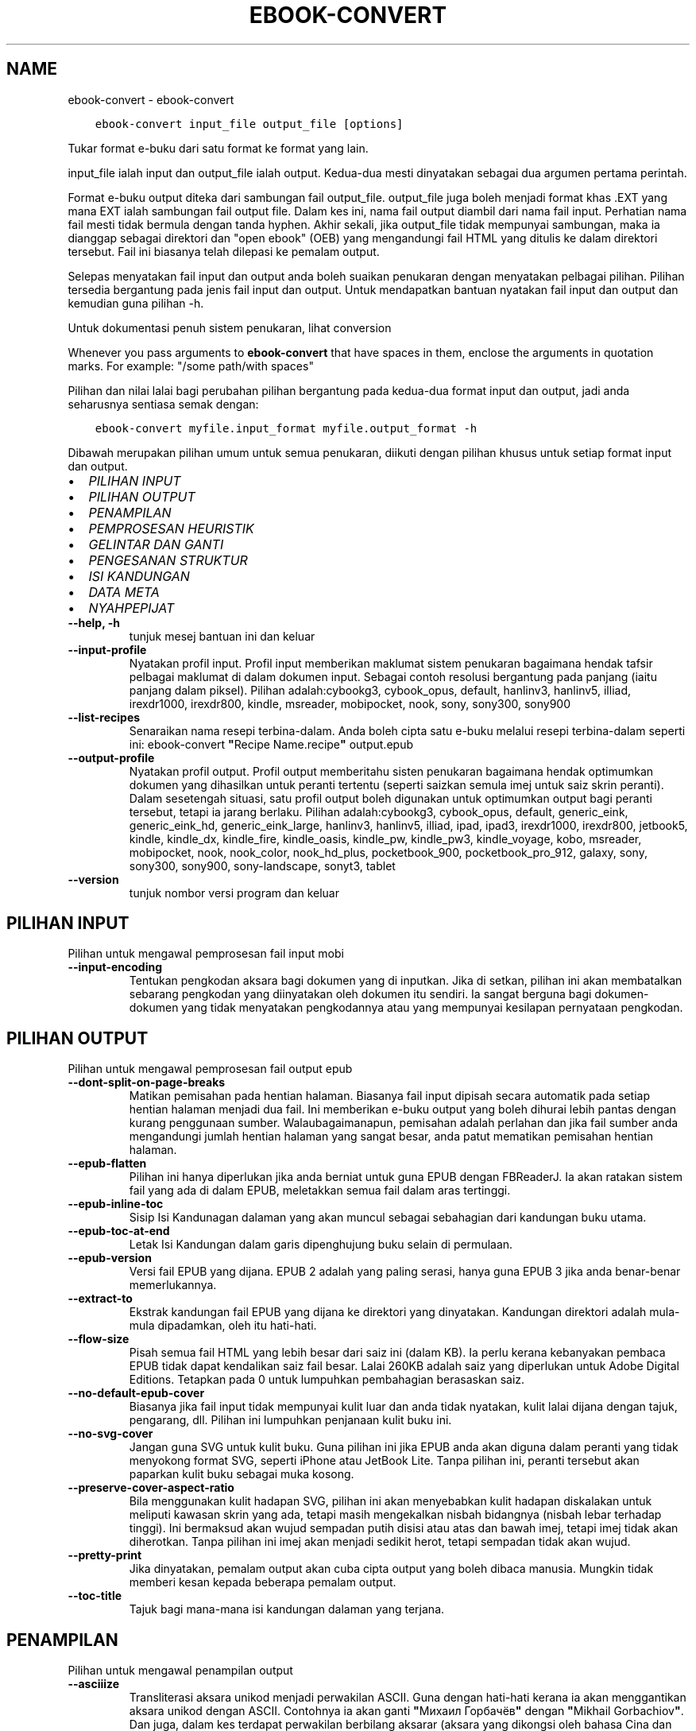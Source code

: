 .\" Man page generated from reStructuredText.
.
.TH "EBOOK-CONVERT" "1" "Mei 02, 2020" "4.15.0" "calibre"
.SH NAME
ebook-convert \- ebook-convert
.
.nr rst2man-indent-level 0
.
.de1 rstReportMargin
\\$1 \\n[an-margin]
level \\n[rst2man-indent-level]
level margin: \\n[rst2man-indent\\n[rst2man-indent-level]]
-
\\n[rst2man-indent0]
\\n[rst2man-indent1]
\\n[rst2man-indent2]
..
.de1 INDENT
.\" .rstReportMargin pre:
. RS \\$1
. nr rst2man-indent\\n[rst2man-indent-level] \\n[an-margin]
. nr rst2man-indent-level +1
.\" .rstReportMargin post:
..
.de UNINDENT
. RE
.\" indent \\n[an-margin]
.\" old: \\n[rst2man-indent\\n[rst2man-indent-level]]
.nr rst2man-indent-level -1
.\" new: \\n[rst2man-indent\\n[rst2man-indent-level]]
.in \\n[rst2man-indent\\n[rst2man-indent-level]]u
..
.INDENT 0.0
.INDENT 3.5
.sp
.nf
.ft C
ebook\-convert input_file output_file [options]
.ft P
.fi
.UNINDENT
.UNINDENT
.sp
Tukar format e\-buku dari satu format ke format yang lain.
.sp
input_file ialah input dan output_file ialah output. Kedua\-dua mesti dinyatakan sebagai dua argumen pertama perintah.
.sp
Format e\-buku output diteka dari sambungan fail output_file. output_file juga boleh menjadi format khas .EXT yang mana EXT ialah sambungan fail output file. Dalam kes ini, nama fail output diambil dari nama fail input. Perhatian nama fail mesti tidak bermula dengan tanda hyphen. Akhir sekali, jika output_file tidak mempunyai sambungan, maka ia dianggap sebagai direktori dan "open ebook" (OEB) yang mengandungi fail HTML yang ditulis ke dalam direktori tersebut. Fail ini biasanya telah dilepasi ke pemalam output.
.sp
Selepas menyatakan fail input dan output anda boleh suaikan penukaran dengan menyatakan pelbagai pilihan. Pilihan tersedia bergantung pada jenis fail input dan output. Untuk mendapatkan bantuan nyatakan fail input dan output dan kemudian guna pilihan \-h.
.sp
Untuk dokumentasi penuh sistem penukaran, lihat
conversion
.sp
Whenever you pass arguments to \fBebook\-convert\fP that have spaces in them, enclose the arguments in quotation marks. For example: "/some path/with spaces"
.sp
Pilihan dan nilai lalai bagi perubahan pilihan bergantung pada kedua\-dua
format input dan output, jadi anda seharusnya sentiasa semak dengan:
.INDENT 0.0
.INDENT 3.5
.sp
.nf
.ft C
ebook\-convert myfile.input_format myfile.output_format \-h
.ft P
.fi
.UNINDENT
.UNINDENT
.sp
Dibawah merupakan pilihan umum untuk semua penukaran, diikuti dengan
pilihan khusus untuk setiap format input dan output.
.INDENT 0.0
.IP \(bu 2
\fI\%PILIHAN INPUT\fP
.IP \(bu 2
\fI\%PILIHAN OUTPUT\fP
.IP \(bu 2
\fI\%PENAMPILAN\fP
.IP \(bu 2
\fI\%PEMPROSESAN HEURISTIK\fP
.IP \(bu 2
\fI\%GELINTAR DAN GANTI\fP
.IP \(bu 2
\fI\%PENGESANAN STRUKTUR\fP
.IP \(bu 2
\fI\%ISI KANDUNGAN\fP
.IP \(bu 2
\fI\%DATA META\fP
.IP \(bu 2
\fI\%NYAHPEPIJAT\fP
.UNINDENT
.INDENT 0.0
.TP
.B \-\-help, \-h
tunjuk mesej bantuan ini dan keluar
.UNINDENT
.INDENT 0.0
.TP
.B \-\-input\-profile
Nyatakan profil input. Profil input memberikan maklumat sistem penukaran bagaimana hendak tafsir pelbagai maklumat di dalam dokumen input. Sebagai contoh resolusi bergantung pada panjang (iaitu panjang dalam piksel). Pilihan adalah:cybookg3, cybook_opus, default, hanlinv3, hanlinv5, illiad, irexdr1000, irexdr800, kindle, msreader, mobipocket, nook, sony, sony300, sony900
.UNINDENT
.INDENT 0.0
.TP
.B \-\-list\-recipes
Senaraikan nama resepi terbina\-dalam. Anda boleh cipta satu e\-buku melalui resepi terbina\-dalam seperti ini: ebook\-convert \fB"\fPRecipe Name.recipe\fB"\fP output.epub
.UNINDENT
.INDENT 0.0
.TP
.B \-\-output\-profile
Nyatakan profil output. Profil output memberitahu sisten penukaran bagaimana hendak optimumkan dokumen yang dihasilkan untuk peranti tertentu (seperti saizkan semula imej untuk saiz skrin peranti). Dalam sesetengah situasi, satu profil output boleh digunakan untuk optimumkan output bagi peranti tersebut, tetapi ia jarang berlaku. Pilihan adalah:cybookg3, cybook_opus, default, generic_eink, generic_eink_hd, generic_eink_large, hanlinv3, hanlinv5, illiad, ipad, ipad3, irexdr1000, irexdr800, jetbook5, kindle, kindle_dx, kindle_fire, kindle_oasis, kindle_pw, kindle_pw3, kindle_voyage, kobo, msreader, mobipocket, nook, nook_color, nook_hd_plus, pocketbook_900, pocketbook_pro_912, galaxy, sony, sony300, sony900, sony\-landscape, sonyt3, tablet
.UNINDENT
.INDENT 0.0
.TP
.B \-\-version
tunjuk nombor versi program dan keluar
.UNINDENT
.SH PILIHAN INPUT
.sp
Pilihan untuk mengawal pemprosesan fail input mobi
.INDENT 0.0
.TP
.B \-\-input\-encoding
Tentukan pengkodan aksara bagi dokumen yang di inputkan. Jika di setkan, pilihan ini akan membatalkan sebarang pengkodan yang diinyatakan oleh dokumen itu sendiri. Ia sangat berguna bagi dokumen\-dokumen yang tidak menyatakan pengkodannya atau yang mempunyai kesilapan pernyataan pengkodan.
.UNINDENT
.SH PILIHAN OUTPUT
.sp
Pilihan untuk mengawal pemprosesan fail output epub
.INDENT 0.0
.TP
.B \-\-dont\-split\-on\-page\-breaks
Matikan pemisahan pada hentian halaman. Biasanya fail input dipisah secara automatik pada setiap hentian halaman menjadi dua fail. Ini memberikan e\-buku output yang boleh dihurai lebih pantas dengan kurang penggunaan sumber. Walaubagaimanapun, pemisahan adalah perlahan dan jika fail sumber anda mengandungi jumlah hentian halaman yang sangat besar, anda patut mematikan pemisahan hentian halaman.
.UNINDENT
.INDENT 0.0
.TP
.B \-\-epub\-flatten
Pilihan ini hanya diperlukan jika anda berniat untuk guna EPUB dengan FBReaderJ. Ia akan ratakan sistem fail yang ada di dalam EPUB, meletakkan semua fail dalam aras tertinggi.
.UNINDENT
.INDENT 0.0
.TP
.B \-\-epub\-inline\-toc
Sisip Isi Kandunagan dalaman yang akan muncul sebagai sebahagian dari kandungan buku utama.
.UNINDENT
.INDENT 0.0
.TP
.B \-\-epub\-toc\-at\-end
Letak Isi Kandungan dalam garis dipenghujung buku selain di permulaan.
.UNINDENT
.INDENT 0.0
.TP
.B \-\-epub\-version
Versi fail EPUB yang dijana. EPUB 2 adalah yang paling serasi, hanya guna EPUB 3 jika anda benar\-benar memerlukannya.
.UNINDENT
.INDENT 0.0
.TP
.B \-\-extract\-to
Ekstrak kandungan fail EPUB yang dijana ke direktori yang dinyatakan. Kandungan direktori adalah mula\-mula dipadamkan, oleh itu hati\-hati.
.UNINDENT
.INDENT 0.0
.TP
.B \-\-flow\-size
Pisah semua fail HTML yang lebih besar dari saiz ini (dalam KB). Ia perlu kerana kebanyakan pembaca EPUB tidak dapat kendalikan saiz fail besar. Lalai 260KB adalah saiz yang diperlukan untuk Adobe Digital Editions. Tetapkan pada 0 untuk lumpuhkan pembahagian berasaskan saiz.
.UNINDENT
.INDENT 0.0
.TP
.B \-\-no\-default\-epub\-cover
Biasanya jika fail input tidak mempunyai kulit luar dan anda tidak nyatakan, kulit lalai dijana dengan tajuk, pengarang, dll. Pilihan ini lumpuhkan penjanaan kulit buku ini.
.UNINDENT
.INDENT 0.0
.TP
.B \-\-no\-svg\-cover
Jangan guna SVG untuk kulit buku. Guna pilihan ini jika EPUB anda akan diguna dalam peranti yang tidak menyokong format SVG, seperti iPhone atau JetBook Lite. Tanpa pilihan ini, peranti tersebut akan paparkan kulit buku sebagai muka kosong.
.UNINDENT
.INDENT 0.0
.TP
.B \-\-preserve\-cover\-aspect\-ratio
Bila menggunakan kulit hadapan SVG, pilihan ini akan menyebabkan kulit hadapan diskalakan untuk meliputi kawasan skrin yang ada, tetapi masih mengekalkan nisbah bidangnya (nisbah lebar terhadap tinggi). Ini bermaksud akan wujud sempadan putih disisi atau atas dan bawah imej, tetapi imej tidak akan diherotkan. Tanpa pilihan ini imej akan menjadi sedikit herot, tetapi sempadan tidak akan wujud.
.UNINDENT
.INDENT 0.0
.TP
.B \-\-pretty\-print
Jika dinyatakan, pemalam output akan cuba cipta output yang boleh dibaca manusia. Mungkin tidak memberi kesan kepada beberapa pemalam output.
.UNINDENT
.INDENT 0.0
.TP
.B \-\-toc\-title
Tajuk bagi mana\-mana isi kandungan dalaman yang terjana.
.UNINDENT
.SH PENAMPILAN
.sp
Pilihan untuk mengawal penampilan output
.INDENT 0.0
.TP
.B \-\-asciiize
Transliterasi aksara unikod menjadi perwakilan ASCII. Guna dengan hati\-hati kerana ia akan menggantikan aksara unikod dengan ASCII. Contohnya ia akan ganti \fB"\fPМихаил Горбачёв\fB"\fP dengan \fB"\fPMikhail Gorbachiov\fB"\fP\&. Dan juga, dalam kes terdapat perwakilan berbilang aksarar (aksara yang dikongsi oleh bahasa Cina dan Jepun) perwakilan berasaskan bahasa antaramuka calibre semasa akan digunakan.
.UNINDENT
.INDENT 0.0
.TP
.B \-\-base\-font\-size
The base font size in pts. All font sizes in the produced book will be rescaled based on this size. By choosing a larger size you can make the fonts in the output bigger and vice versa. By default, when the value is zero, the base font size is chosen based on the output profile you chose.
.UNINDENT
.INDENT 0.0
.TP
.B \-\-change\-justification
Ubah kewajaran teks. Nilai \fB"\fPkiri\fB"\fP tukar semua teks terwajar di dalam sumber menjadi teks terjajar kiri (iaitu. tidak terwajar). Nilai \fB"\fPwajar\fB"\fP tukar semua teks tidak terwajar menjadi terwajar. Nilai \fB"\fPasal\fB"\fP (lalai) tidak mengubah kewajaran fail sumber. Perhatian hanya beberapa format output menyokong kewajaran.
.UNINDENT
.INDENT 0.0
.TP
.B \-\-disable\-font\-rescaling
Lumpuhkan semua penskalaan semula saiz fon.
.UNINDENT
.INDENT 0.0
.TP
.B \-\-embed\-all\-fonts
Benamkan setiap fon yang dirujuk dalam dokumen input tetapi sebenarnya tidak dibenam. Ia akan menggelintar fon tersebut dalam sistem anda, dan jika temui, ia akan dibenamkan. Pembenaman hanya berlaku jika format yang anda tukar menyokong fon terbenam, seperti EPUB, AZW3, DOCX atau PDF. Sila pastikan anda mempunyai lesen untuk membenamkan fon tersebut untuk digunakan dalam dokumen ini.
.UNINDENT
.INDENT 0.0
.TP
.B \-\-embed\-font\-family
Benamkan keluarga fon tertentu ke dalam buku. Ini menyatakan fon \fB"\fPdasar\fB"\fP yang digunakan untuk buku. Jika dokumen input menyatakan fonnya sendiri, ia mungkin membatalkan fon dasar ini. Anda boleh guna pilihan maklumat gaya penapis untuk membuang fon dari dokumen input. Perhatian pembenaman fon hanya berfungsi dengan beberapa format output, biasanya EPUB, AZW3 dan DOCX.
.UNINDENT
.INDENT 0.0
.TP
.B \-\-expand\-css
Secara lalai, calibre akan guna kependekan untuk pelbagai sifat CSS seperti margin, pemadatan, sempadan, dll. Pilihan ini akan menyebabkan ia gunakan bentuk penuh. Perhatian CSS sentiasa dikembangkan bila menjana fail EPUB dengan profil output ditetapkan pada salah satu profil Nook kerana Nook tidak dapat kendalikan kependekan CSS.
.UNINDENT
.INDENT 0.0
.TP
.B \-\-extra\-css
Sama ada laluan ke lembaran gaya CSS atau CSS mentah. CSS ini akan ditambah ke peraturan gaya dari fail sumber, supaya ia boleh digunakan untuk batalkan peraturan tersebut.
.UNINDENT
.INDENT 0.0
.TP
.B \-\-filter\-css
Satu senarai dipisah tanda koma sifat CSS akan dibuang dari semua peraturan gaya CSS. Ia berguna jika kehadiran beberapa maklumat gaya menghalang ia dari dibatalkan oleh peranti anda. Contohnya: font\-family,color,margin\-left,margin\-right
.UNINDENT
.INDENT 0.0
.TP
.B \-\-font\-size\-mapping
Pemetaan dari nama fon CSS ke saiz fon dalam pt. Contoh penetapan ialah 12,12,14,16,18,20,22,24. Ini merupakan pemetaan untuk saiz xx\-small sehinggalah xx\-large, dengan saiz akhir merupakan fon amat besar. Algoritma penskalaan semula fon gunakan saiz ini untuk skalakan semula fon secara pintar. Lalai ialah guna pemetaan berdasarkan pada profil output yang anda pilih.
.UNINDENT
.INDENT 0.0
.TP
.B \-\-insert\-blank\-line
Sisip baris kosong diantara perenggan. Tidak akan berfungsi jika fail sumber tidak guna perenggan (tag <p> atau <div>).
.UNINDENT
.INDENT 0.0
.TP
.B \-\-insert\-blank\-line\-size
Tetapkan tinggi baris kosong yang disisip (dalam em). Tinggi baris diantara perenggan akan menjadi dua kali ganda nilai yang ditetapkan di sini.
.UNINDENT
.INDENT 0.0
.TP
.B \-\-keep\-ligatures
Kekalkan ligatur yang hadir di dalam dokumen input. Ligatur ialah penerapan khas bagi pasangan aksara seperti ff, fi, fl dan lain\-lain. Kebanyakan pembaca tidak mempunyai sokongan bagi ligatur di dalam fon lalai mereka, jadi mereka tidak dapat diterap dengan betul. Secara lalai, calibre akan jadikan ligatur dalam bentu pasangan aksara biasa berkenaan. Pilihan ini akan dikekalkan.
.UNINDENT
.INDENT 0.0
.TP
.B \-\-line\-height
Tinggi baris dalam pt. Kawal jarak diantara baris berturutan teks. Hanya laksana pada unsur yang tidak takrif tinggi baris mereka sendiri. Dalam kebanyakan kes, pilihan tinggi baris minimum adalah lebih berguna. Secara lalai tiada manipulasi tinggi baris dibuat.
.UNINDENT
.INDENT 0.0
.TP
.B \-\-linearize\-tables
Sesetengah dokumen direka teruk dengan jadual yang mana ia mengawal bentangan teks dalam halaman. Bila menukar dokumen ini biasanya teks terkeluar dari halaman dan ada artifak lain. Pilihan ini akan mengekstrak kandungan dari jadual dan persembahkannya dalam fesyen linear.
.UNINDENT
.INDENT 0.0
.TP
.B \-\-margin\-bottom
Tetapkan margin bawah dalam pts. Lalai ialah 5.0. Tetapan ini adalah kurang dari sifar yang akan menyebabkan tiada margin ditetapkan (tetapan margin dalam dokumen asal akan dikekalkan). Perhatian: Format berorientasikan halmaan seperti PDF dan DOCX mempunyai tetapan margin mereka masing\-masing.
.UNINDENT
.INDENT 0.0
.TP
.B \-\-margin\-left
Tetapkan margin kiri dalam pts. Lalai ialah 5.0. Tetapan ini adalah kurang dari sifar yang akan menyebabkan tiada margin ditetapkan (tetapan margin dalam dokumen asal akan dikekalkan). Perhatian: Format berorientasikan halmaan seperti PDF dan DOCX mempunyai tetapan margin mereka masing\-masing.
.UNINDENT
.INDENT 0.0
.TP
.B \-\-margin\-right
Tetapkan margin kanan dalam pts. Lalai ialah 5.0. Tetapan ini adalah kurang dari sifar yang akan menyebabkan tiada margin ditetapkan (tetapan margin dalam dokumen asal akan dikekalkan). Perhatian: Format berorientasikan halmaan seperti PDF dan DOCX mempunyai tetapan margin mereka masing\-masing.
.UNINDENT
.INDENT 0.0
.TP
.B \-\-margin\-top
Tetapkan margin atas dalam pts. Lalai ialah 5.0. Tetapan ini adalah kurang dari sifar yang akan menyebabkan tiada margin ditetapkan (tetapan margin dalam dokumen asal akan dikekalkan). Perhatian: Format berorientasikan halmaan seperti PDF dan DOCX mempunyai tetapan margin mereka masing\-masing.
.UNINDENT
.INDENT 0.0
.TP
.B \-\-minimum\-line\-height
Tinggi baris minimum, sebagai peratus unsur saiz fon yang dikira. calibre akan pastikan yang mana setiap  unsur mempunyai tinggi baris sekurang\-kurangnya ikut tetapan ini, tidak menuruti apakah input dokumen tentukan. Tetapkan sifar untuk lumpuhkan. Lalai ialah 120%. Guna tetapan ini dalam keutamaan ke spesifikasi tinggi baru, melainkan anda tahu apa yang anda buat. Contohnya, anda boleh dapat teks \fB"\fPberjarak ganda dua\fB"\fP dengan menetapkannya menjadi 240.
.UNINDENT
.INDENT 0.0
.TP
.B \-\-remove\-paragraph\-spacing
Buang penjarakan diantara perenggan. Juga tetapkan inden pada perenggan sebanyak 1.5em. Pembuangan penjarakan tidak berfungsi jika fail sumber tidak guna perenggan (tag <p> atau <div>).
.UNINDENT
.INDENT 0.0
.TP
.B \-\-remove\-paragraph\-spacing\-indent\-size
Bila calibre membuang baris kosong diantara perenggan, ia tetapkan inden perenggan secara automatik untuk memastikan perenggan mudah dikenalpasti. Pilihan ini mengawal lebar inden tersebut (dalam em). Jika anda tetapkan nilainya negatif, maka inden yang dinyatakan dalam dokumen input akan digunakan, iaitu calibre tidak mengubah indentasinya.
.UNINDENT
.INDENT 0.0
.TP
.B \-\-smarten\-punctuation
Tukar petikan, sengkang dan elipsis biasa pada yang setara setepatnya secara tipografi. Untuk perincian, sila rujuk \fI\%https://daringfireball.net/projects/smartypants\fP
.UNINDENT
.INDENT 0.0
.TP
.B \-\-subset\-embedded\-fonts
Sebset semua fon terbenam. Setiap fon terbenam dikurangkan hanya untuk mengandungi glif yang diguna dalam dokumen ini. Ia kurangkan saiz fail fon. Berguna jika anda membenamkan fon besar tertentu yang mengandungi banyak glif yang tidak perlu.
.UNINDENT
.INDENT 0.0
.TP
.B \-\-transform\-css\-rules
Laluan ke fail yang mengandungi peraturan pengubah gaya CSS dalam buku ini. Cara termudah mencipta fail sebegitu adalah dengan menggunakan bestari untuk mencipta peraturan di dalam GUI calibre. Capai ia dalam seksyen \fB"\fPPenampilan\->Ubah gaya\fB"\fP bagi dialog pertukaran. Seusai anda mewujudkan peraturan, anda boleh guna butang \fB"\fPEksport\fB"\fP untuk menyimpannya ke dalam fail.
.UNINDENT
.INDENT 0.0
.TP
.B \-\-unsmarten\-punctuation
Tukar petikan, sengkang dan elipsis yang pelik mengikut format piawainya.
.UNINDENT
.SH PEMPROSESAN HEURISTIK
.sp
Ubah suai teks dan struktur dokumen menggunakan corak umum. Dilumpuhkan secara lalai. Guna \-\-enable\-heuristics untuk dibenarkan. Tindakan individu boleh dilumpuhkan dengan pilihan \-\-disable\-
.nf
*
.fi
\&.
.INDENT 0.0
.TP
.B \-\-disable\-dehyphenate
Analisis perkataan bersempang menyeluruhi dokumen. Dokumen itu sendiri digunakan sebagai kamus untuk tentukan sama ada tanda sempang seharusnya dikekalkan atau dibuang.
.UNINDENT
.INDENT 0.0
.TP
.B \-\-disable\-delete\-blank\-paragraphs
Buang perenggan kosong dari dokumen bila ia wujud diantara setiap perenggan lain
.UNINDENT
.INDENT 0.0
.TP
.B \-\-disable\-fix\-indents
Hidupkan identasi yang dicipta dari entiti jarak tidak\-henti berbilang ke dalam inden CSS.
.UNINDENT
.INDENT 0.0
.TP
.B \-\-disable\-format\-scene\-breaks
Penanda hentian adegan terjajar kiri adalah dijajar tengah. Ganti hentian adegan lembut yang guna baris kosong berbilang dengan peratusan mengufuk.
.UNINDENT
.INDENT 0.0
.TP
.B \-\-disable\-italicize\-common\-cases
Cari perkataan dan corak umum yang diwakili dengan condong dan kecondongan mereka.
.UNINDENT
.INDENT 0.0
.TP
.B \-\-disable\-markup\-chapter\-headings
Kesan pengepala dan sub pengepala bab. Ubah ia menjadi tag h2 dan h3. Tetapan ini tidak akan hasilkan TOC, tetapi boleh digunakan di dalam konjuksi dengan pengesanan struktur jika mahu membinanya.
.UNINDENT
.INDENT 0.0
.TP
.B \-\-disable\-renumber\-headings
Cari kemunculan jujukan tag <h1> atau <h2>. Tag dinombor semula untuk menghindari pemisahan ditengah\-tengah pengepala bab.
.UNINDENT
.INDENT 0.0
.TP
.B \-\-disable\-unwrap\-lines
Nyahlilit baris menggunakan tanda baca dan lain\-lain tanda pemformatan.
.UNINDENT
.INDENT 0.0
.TP
.B \-\-enable\-heuristics
Benarkan pemprosesan heuristik. Pilihan ini mesti ditetapkan untuk mana\-mana pemprosesan heuristik untuk dijalankan.
.UNINDENT
.INDENT 0.0
.TP
.B \-\-html\-unwrap\-factor
Skala yang digunakan untuk menentukan panjang yang mana baris patut tidak dililit. Nilai yang sah adalah desimal diantara 0 hingga 1. Lalai ialah 0.4, sedikit dibawah panjang baris median. Jika hanya beberapa baris di dalam dokumen memerlukan penyahlilitaan, nilai ini patut dikurangkan.
.UNINDENT
.INDENT 0.0
.TP
.B \-\-replace\-scene\-breaks
Ganti hentian adegan dengan teks yang dinyatakan. Secara lalai, teks dari dokumen input digunakan.
.UNINDENT
.SH GELINTAR DAN GANTI
.sp
Ubahsuai teks dan struktur dokumen menggunakan corak ditakrif pengguna.
.INDENT 0.0
.TP
.B \-\-search\-replace
Laluan ke fail yang mengandungi ungkapan nalar gelintar dan ganti. Fail mesti mengandungi bari alternatif bagi ungkapan nalar yang diikuti oleh corak penggantian (yang boleh jadi baris kosong). Ungkapan nalar mesti dalam sintaks ungkapan nalar Python dan fail mesti terenkod UTF\-8.
.UNINDENT
.INDENT 0.0
.TP
.B \-\-sr1\-replace
Penggantian untuk ganti teks yang ditemui dengan sr1\-search.
.UNINDENT
.INDENT 0.0
.TP
.B \-\-sr1\-search
Gelintar corak (ungkapan nalar) yang diganti dengan sr1\-replace.
.UNINDENT
.INDENT 0.0
.TP
.B \-\-sr2\-replace
Penggantian untuk ganti teks yang ditemui dengan sr2\-search.
.UNINDENT
.INDENT 0.0
.TP
.B \-\-sr2\-search
Gelintar corak (ungkapan nalar) yang diganti dengan sr2\-replace.
.UNINDENT
.INDENT 0.0
.TP
.B \-\-sr3\-replace
Penggantian untuk ganti teks yang ditemui dengan sr3\-search.
.UNINDENT
.INDENT 0.0
.TP
.B \-\-sr3\-search
Gelintar corak (ungkapan nalar) yang diganti dengan sr3\-replace.
.UNINDENT
.SH PENGESANAN STRUKTUR
.sp
Kawal pengesanan\-automatik struktur dokumen.
.INDENT 0.0
.TP
.B \-\-chapter
Ungkapan XPath untuk mengesan tajuk bab. Lalai ialah dengan menganggap tag <h1> atau <h2> yang mengandungi perkataan \fB"\fPchapter\fB"\fP,\fB"\fPbook\fB"\fP,\fB"\fPsection\fB"\fP, \fB"\fPprologue\fB"\fP, \fB"\fPepilogue\fB"\fP, atau \fB"\fPpart\fB"\fP sebahagian dari tajuk bab serta mana\-mana tag yang mempunyai class=\fB"\fPchapter\fB"\fP\&. Ungkapan digunakan mesti menilai senarai unsur. Untuk lumpuhkan pengesanan bab, guna ungkapan \fB"\fP/\fB"\fP\&. Sila rujuk Tutorial XPath di dalam Panduan Pengguna calibre untuk bantuan lanjut berkenaan penggunaan fitur ini.
.UNINDENT
.INDENT 0.0
.TP
.B \-\-chapter\-mark
Nyatakan bagaimana hendak tanda bab yang dikesan. Nilai \fB"\fPpagebreak\fB"\fP akan menyisip hentian halaman sebelum bab. Nilai \fB"\fPrule\fB"\fP akan menyisip satu baris sebelum bab. Nilai \fB"\fPnone\fB"\fP akan lumpuhkan penandaan bab dan nilai \fB"\fPboth\fB"\fP akan guna kedua\-dua hentian halaman dan baris untuk menanda bab.
.UNINDENT
.INDENT 0.0
.TP
.B \-\-disable\-remove\-fake\-margins
Sesetengah dokumen nyatakan margin halaman dengan menyatakan margin kiri dan kanan pada setiap perenggan secara individu. Calibre akan cuba mengesan dan membuang margin ini. Kadangkala, ia menyebabkan pembuangan margin yang tidak sepatutnya dibuang. Dalam situasi ini anda boleh lumpuhkan pembuangan tersebut.
.UNINDENT
.INDENT 0.0
.TP
.B \-\-insert\-metadata
Sisip data meta buku pada permulaan buku. Ia berguna jika pembaca e\-buku anda tidak menyokong papar/gelintar data meta secara langsung.
.UNINDENT
.INDENT 0.0
.TP
.B \-\-page\-breaks\-before
Ungkapan XPath. Hentian halaman disisip sebelum unsur yang dinyatakan. Untuk lumpuhkan penggunaan ungkapan: /
.UNINDENT
.INDENT 0.0
.TP
.B \-\-prefer\-metadata\-cover
Guna kulit hadapan yang dikesan dari fail sumber dalam keutamaan ke kulit hadapan yang dinyatakan.
.UNINDENT
.INDENT 0.0
.TP
.B \-\-remove\-first\-image
Buang imej pertama dari e\-buku input. Berguna jika dokumen input mempunyai imej kulit buku yang tidak dikenalpasti sebagai kulit buku. Dalam situasi ini, jika anda tetapkan kulit buku dalam calibre, dokumen output akan mempunyai dua imej kulit buku jika anda tidak nyatakan pilihan ini.
.UNINDENT
.INDENT 0.0
.TP
.B \-\-start\-reading\-at
Ungkapan XPath untuk mengesan lokasi dalam dokumen untuk mula membaca. Sesetengah program membaca e\-buku (umumnya Kindle) gunakan lokasi ini sebagai kedudukan untuk membuka buku. Sila rujuk tutorial XPath di dalam Panduan Pengguna calibre untuk bantuan lanjutan berkenaan penggunaan fitur ini.
.UNINDENT
.SH ISI KANDUNGAN
.sp
Kawal penjanaan automatik Isi Kandungan. Secara lalai, jika fail sumber mempunyai Isi Kandungan, ia akan digunakan dalam keutamaan ke yang terjana secara automatik.
.INDENT 0.0
.TP
.B \-\-duplicate\-links\-in\-toc
Bila mencipta TOC dari pautan dalam dokumen input, benarkan masukan berganda, iaitu benarkan lebih dari satu masukan dengan teks yang sama, yang mana ia menuju ke lokasi yang berbeza.
.UNINDENT
.INDENT 0.0
.TP
.B \-\-level1\-toc
Ungkapan XPath yang menyatakan semua tag perlu ditambah ke dalam Senarai Kandungan pada aras satu. Jika ia dinyatakan, ia mendahului lain\-lain bentuk auto\-pengesanan. Sila rujuk Tutorial XPath dalam Panduan Pengguna calibre untuk lihat contoh.
.UNINDENT
.INDENT 0.0
.TP
.B \-\-level2\-toc
Ungkapan XPath yang menyatakan semua tag perlu ditambah ke dalam Senarai Kandungan pada aras dua. Setiap masukan ditambah di bawah masukan aras satu sebelum ini. Sila rujuk Tutorial XPath dalam Panduan Pengguna calibre untuk lihat contoh.
.UNINDENT
.INDENT 0.0
.TP
.B \-\-level3\-toc
Ungkapan XPath yang menyatakan semua tag perlu ditambah ke dalam Senarai Kandungan pada aras tiga. Setiap masukan ditambah di bawah masukan aras dua sebelum ini. Sila rujuk Tutorial XPath dalam Panduan Pengguna calibre untuk lihat contoh.
.UNINDENT
.INDENT 0.0
.TP
.B \-\-max\-toc\-links
Bilangan pautan maksimum disisip ke dalam TOC. Tetapkan 0 untuk lumpuhkan. Lalai ialah: 50. Pautan hanya ditambah ke TOC jika kurang dari ambang bilangan bab telah dikesan.
.UNINDENT
.INDENT 0.0
.TP
.B \-\-no\-chapters\-in\-toc
Jangan tambah bab dikesan\-sendiri ke Isi Kandungan.
.UNINDENT
.INDENT 0.0
.TP
.B \-\-toc\-filter
Buang masukan dari Isi Kandungan yang mana tajuk sepadan dengan ungkapan nalar yang dinyatakan. Masukan yang sepadan dan semua anaknya akan dibuang.
.UNINDENT
.INDENT 0.0
.TP
.B \-\-toc\-threshold
Jika lebih sedikit berbanding bilangan bab ini dikesan, maka pautan ditambah ke Isi Kandungan. Lalai: 6
.UNINDENT
.INDENT 0.0
.TP
.B \-\-use\-auto\-toc
Biasanya, jika fail sumber sudah mempunyai Senarai Kandungan, ia digunakan dalam keutamaan untuk auto\-jana. Dengan pilihan ini, auto\-jana sentiasa digunakan.
.UNINDENT
.SH DATA META
.sp
Pilihan untuk tetapkan data meta dalam output
.INDENT 0.0
.TP
.B \-\-author\-sort
Rentetan yang digunakan bila mengisih ikut pengarang.
.UNINDENT
.INDENT 0.0
.TP
.B \-\-authors
Tetapkan pengarang. Pengarang berbilang seharusnya dipisah dengan tanda ampersand.
.UNINDENT
.INDENT 0.0
.TP
.B \-\-book\-producer
Tetapkan pengeluar buku.
.UNINDENT
.INDENT 0.0
.TP
.B \-\-comments
Tetapkan keterangan e\-buku.
.UNINDENT
.INDENT 0.0
.TP
.B \-\-cover
Tetapkan kulit hadapan fail atau URL yang dinyatakan.
.UNINDENT
.INDENT 0.0
.TP
.B \-\-isbn
Tetapkan ISBN buku.
.UNINDENT
.INDENT 0.0
.TP
.B \-\-language
Tetapkan bahasa.
.UNINDENT
.INDENT 0.0
.TP
.B \-\-pubdate
Tetapkan tarikh penerbitan (dianggap dalam zon waktu setempat, melainkan zon waktu dinyatakan secara eksplisit)
.UNINDENT
.INDENT 0.0
.TP
.B \-\-publisher
Tetapkan penerbit e\-buku.
.UNINDENT
.INDENT 0.0
.TP
.B \-\-rating
Tetapkan penarafan. Seharusnya nombor diantara 1 hingga 5.
.UNINDENT
.INDENT 0.0
.TP
.B \-\-read\-metadata\-from\-opf, \-\-from\-opf, \-m
Baca data meta dari fail OPF yang dinyatakan. Data meta dibaca dari fail ini akan membatalkan mana\-mana data meta dalam fail sumber.
.UNINDENT
.INDENT 0.0
.TP
.B \-\-series
Tetapkan siri e\-buku ini berasal.
.UNINDENT
.INDENT 0.0
.TP
.B \-\-series\-index
Tetapkan indeks buku dalam siri ini.
.UNINDENT
.INDENT 0.0
.TP
.B \-\-tags
Tetapkan tag untuk buku. Seharusnya senarai dipisah dengan tanda koma.
.UNINDENT
.INDENT 0.0
.TP
.B \-\-timestamp
Tetapkan setem masa buku (tiada lagi digunakan)
.UNINDENT
.INDENT 0.0
.TP
.B \-\-title
Tetapkan tajuk.
.UNINDENT
.INDENT 0.0
.TP
.B \-\-title\-sort
Versi tajuk yang digunakan untuk pengisihan.
.UNINDENT
.SH NYAHPEPIJAT
.sp
Pilihan untuk bantu dengan menyahpepijat pertukaran
.INDENT 0.0
.TP
.B \-\-debug\-pipeline, \-d
Simpan output dari tahap berlainan bagi penukaran talian paip ke direktori yang dinyatakan. Berguna jika anda tidak pasti pada tahap manakah proses penukaran yang mana berlakunya pepijat.
.UNINDENT
.INDENT 0.0
.TP
.B \-\-verbose, \-v
Aras kejelaan. Nyatakan berapa kali untuk lebih kejelaan. Menyatakan dua kali akan hasilkan kejelaan penuh, sekali kejelaan sederhana dan sifar paling kurang kejelaan.
.UNINDENT
.SH AUTHOR
Kovid Goyal
.SH COPYRIGHT
Kovid Goyal
.\" Generated by docutils manpage writer.
.
